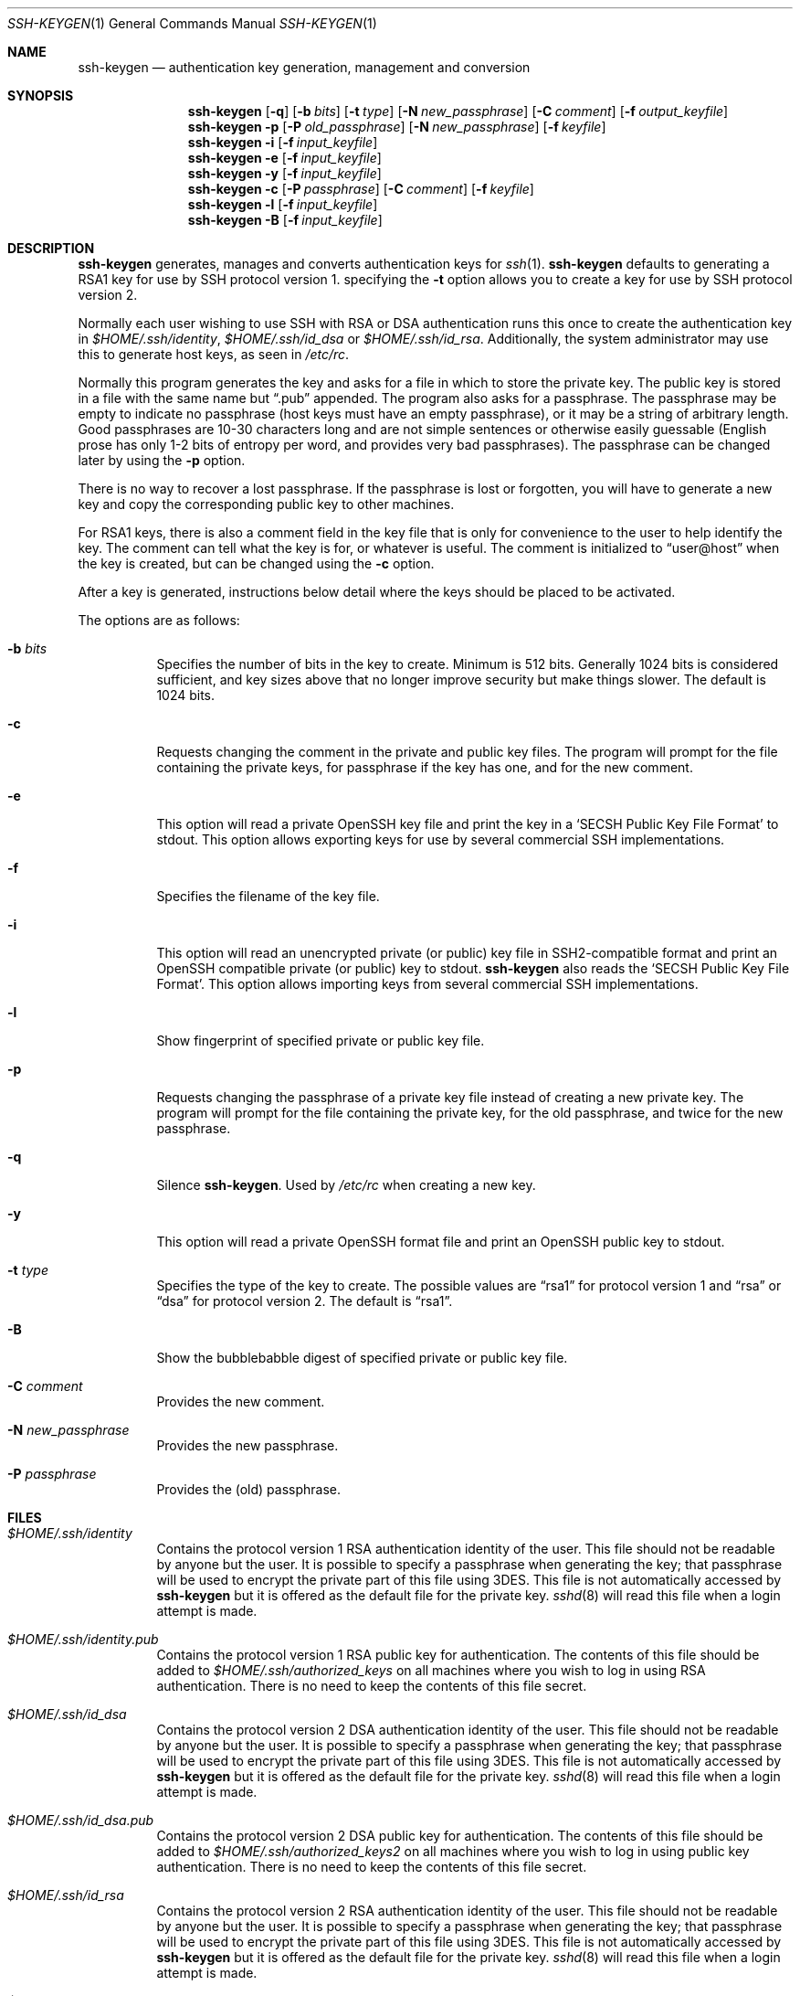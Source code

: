 .\"	$OpenBSD: ssh-keygen.1,v 1.38 2001/04/22 13:41:02 markus Exp $
.\"
.\"  -*- nroff -*-
.\"
.\" Author: Tatu Ylonen <ylo@cs.hut.fi>
.\" Copyright (c) 1995 Tatu Ylonen <ylo@cs.hut.fi>, Espoo, Finland
.\"                    All rights reserved
.\"
.\" As far as I am concerned, the code I have written for this software
.\" can be used freely for any purpose.  Any derived versions of this
.\" software must be clearly marked as such, and if the derived work is
.\" incompatible with the protocol description in the RFC file, it must be
.\" called by a name other than "ssh" or "Secure Shell".
.\"
.\"
.\" Copyright (c) 1999,2000 Markus Friedl.  All rights reserved.
.\" Copyright (c) 1999 Aaron Campbell.  All rights reserved.
.\" Copyright (c) 1999 Theo de Raadt.  All rights reserved.
.\"
.\" Redistribution and use in source and binary forms, with or without
.\" modification, are permitted provided that the following conditions
.\" are met:
.\" 1. Redistributions of source code must retain the above copyright
.\"    notice, this list of conditions and the following disclaimer.
.\" 2. Redistributions in binary form must reproduce the above copyright
.\"    notice, this list of conditions and the following disclaimer in the
.\"    documentation and/or other materials provided with the distribution.
.\"
.\" THIS SOFTWARE IS PROVIDED BY THE AUTHOR ``AS IS'' AND ANY EXPRESS OR
.\" IMPLIED WARRANTIES, INCLUDING, BUT NOT LIMITED TO, THE IMPLIED WARRANTIES
.\" OF MERCHANTABILITY AND FITNESS FOR A PARTICULAR PURPOSE ARE DISCLAIMED.
.\" IN NO EVENT SHALL THE AUTHOR BE LIABLE FOR ANY DIRECT, INDIRECT,
.\" INCIDENTAL, SPECIAL, EXEMPLARY, OR CONSEQUENTIAL DAMAGES (INCLUDING, BUT
.\" NOT LIMITED TO, PROCUREMENT OF SUBSTITUTE GOODS OR SERVICES; LOSS OF USE,
.\" DATA, OR PROFITS; OR BUSINESS INTERRUPTION) HOWEVER CAUSED AND ON ANY
.\" THEORY OF LIABILITY, WHETHER IN CONTRACT, STRICT LIABILITY, OR TORT
.\" (INCLUDING NEGLIGENCE OR OTHERWISE) ARISING IN ANY WAY OUT OF THE USE OF
.\" THIS SOFTWARE, EVEN IF ADVISED OF THE POSSIBILITY OF SUCH DAMAGE.
.\"
.Dd September 25, 1999
.Dt SSH-KEYGEN 1
.Os
.Sh NAME
.Nm ssh-keygen
.Nd authentication key generation, management and conversion
.Sh SYNOPSIS
.Nm ssh-keygen
.Op Fl q
.Op Fl b Ar bits
.Op Fl t Ar type
.Op Fl N Ar new_passphrase
.Op Fl C Ar comment
.Op Fl f Ar output_keyfile
.Nm ssh-keygen
.Fl p
.Op Fl P Ar old_passphrase
.Op Fl N Ar new_passphrase
.Op Fl f Ar keyfile
.Nm ssh-keygen
.Fl i
.Op Fl f Ar input_keyfile
.Nm ssh-keygen
.Fl e
.Op Fl f Ar input_keyfile
.Nm ssh-keygen
.Fl y
.Op Fl f Ar input_keyfile
.Nm ssh-keygen
.Fl c
.Op Fl P Ar passphrase
.Op Fl C Ar comment
.Op Fl f Ar keyfile
.Nm ssh-keygen
.Fl l
.Op Fl f Ar input_keyfile
.Nm ssh-keygen
.Fl B
.Op Fl f Ar input_keyfile
.Sh DESCRIPTION
.Nm
generates, manages and converts authentication keys for
.Xr ssh 1 .
.Nm
defaults to generating a RSA1 key for use by SSH protocol version 1.
specifying the
.Fl t
option allows you to create a key for use by SSH protocol version 2.
.Pp
Normally each user wishing to use SSH
with RSA or DSA authentication runs this once to create the authentication
key in
.Pa $HOME/.ssh/identity ,
.Pa $HOME/.ssh/id_dsa
or
.Pa $HOME/.ssh/id_rsa .
Additionally, the system administrator may use this to generate host keys,
as seen in
.Pa /etc/rc .
.Pp
Normally this program generates the key and asks for a file in which
to store the private key.
The public key is stored in a file with the same name but
.Dq .pub
appended.
The program also asks for a passphrase.
The passphrase may be empty to indicate no passphrase
(host keys must have an empty passphrase), or it may be a string of
arbitrary length.
Good passphrases are 10-30 characters long and are
not simple sentences or otherwise easily guessable (English
prose has only 1-2 bits of entropy per word, and provides very bad
passphrases).
The passphrase can be changed later by using the
.Fl p
option.
.Pp
There is no way to recover a lost passphrase.
If the passphrase is
lost or forgotten, you will have to generate a new key and copy the
corresponding public key to other machines.
.Pp
For RSA1 keys,
there is also a comment field in the key file that is only for
convenience to the user to help identify the key.
The comment can tell what the key is for, or whatever is useful.
The comment is initialized to
.Dq user@host
when the key is created, but can be changed using the
.Fl c
option.
.Pp
After a key is generated, instructions below detail where the keys
should be placed to be activated.
.Pp
The options are as follows:
.Bl -tag -width Ds
.It Fl b Ar bits
Specifies the number of bits in the key to create.
Minimum is 512 bits.
Generally 1024 bits is considered sufficient, and key sizes
above that no longer improve security but make things slower.
The default is 1024 bits.
.It Fl c
Requests changing the comment in the private and public key files.
The program will prompt for the file containing the private keys, for
passphrase if the key has one, and for the new comment.
.It Fl e
This option will read a private OpenSSH key file and print the key in a
.Sq SECSH Public Key File Format
to stdout.
This option allows exporting keys for use by several commercial
SSH implementations.
.It Fl f
Specifies the filename of the key file.
.It Fl i
This option will read an unencrypted private (or public) key file
in SSH2-compatible format and print an OpenSSH compatible private
(or public) key to stdout.
.Nm
also reads the
.Sq SECSH Public Key File Format .
This option allows importing keys from several commercial
SSH implementations.
.It Fl l
Show fingerprint of specified private or public key file.
.It Fl p
Requests changing the passphrase of a private key file instead of
creating a new private key.
The program will prompt for the file
containing the private key, for the old passphrase, and twice for the
new passphrase.
.It Fl q
Silence
.Nm ssh-keygen .
Used by
.Pa /etc/rc
when creating a new key.
.It Fl y
This option will read a private
OpenSSH format file and print an OpenSSH public key to stdout.
.It Fl t Ar type
Specifies the type of the key to create.
The possible values are
.Dq rsa1
for protocol version 1 and
.Dq rsa
or
.Dq dsa
for protocol version 2.
The default is
.Dq rsa1 .
.It Fl B
Show the bubblebabble digest of specified private or public key file.
.It Fl C Ar comment
Provides the new comment.
.It Fl N Ar new_passphrase
Provides the new passphrase.
.It Fl P Ar passphrase
Provides the (old) passphrase.
.El
.Sh FILES
.Bl -tag -width Ds
.It Pa $HOME/.ssh/identity
Contains the protocol version 1 RSA authentication identity of the user.
This file should not be readable by anyone but the user.
It is possible to
specify a passphrase when generating the key; that passphrase will be
used to encrypt the private part of this file using 3DES.
This file is not automatically accessed by
.Nm
but it is offered as the default file for the private key.
.Xr sshd 8
will read this file when a login attempt is made.
.It Pa $HOME/.ssh/identity.pub
Contains the protocol version 1 RSA public key for authentication.
The contents of this file should be added to
.Pa $HOME/.ssh/authorized_keys
on all machines
where you wish to log in using RSA authentication.
There is no need to keep the contents of this file secret.
.It Pa $HOME/.ssh/id_dsa
Contains the protocol version 2 DSA authentication identity of the user.
This file should not be readable by anyone but the user.
It is possible to
specify a passphrase when generating the key; that passphrase will be
used to encrypt the private part of this file using 3DES.
This file is not automatically accessed by
.Nm
but it is offered as the default file for the private key.
.Xr sshd 8
will read this file when a login attempt is made.
.It Pa $HOME/.ssh/id_dsa.pub
Contains the protocol version 2 DSA public key for authentication.
The contents of this file should be added to
.Pa $HOME/.ssh/authorized_keys2
on all machines
where you wish to log in using public key authentication.
There is no need to keep the contents of this file secret.
.It Pa $HOME/.ssh/id_rsa
Contains the protocol version 2 RSA authentication identity of the user.
This file should not be readable by anyone but the user.
It is possible to
specify a passphrase when generating the key; that passphrase will be
used to encrypt the private part of this file using 3DES.
This file is not automatically accessed by
.Nm
but it is offered as the default file for the private key.
.Xr sshd 8
will read this file when a login attempt is made.
.It Pa $HOME/.ssh/id_rsa.pub
Contains the protocol version 2 RSA public key for authentication.
The contents of this file should be added to
.Pa $HOME/.ssh/authorized_keys2
on all machines
where you wish to log in using public key authentication.
There is no need to keep the contents of this file secret.
.El
.Sh AUTHORS
OpenSSH is a derivative of the original and free
ssh 1.2.12 release by Tatu Ylonen.
Aaron Campbell, Bob Beck, Markus Friedl, Niels Provos,
Theo de Raadt and Dug Song
removed many bugs, re-added newer features and
created OpenSSH.
Markus Friedl contributed the support for SSH
protocol versions 1.5 and 2.0.
.Sh SEE ALSO
.Xr ssh 1 ,
.Xr ssh-add 1 ,
.Xr ssh-agent 1 ,
.Xr sshd 8
.Rs
.%A J. Galbraith
.%A R. Thayer
.%T "SECSH Public Key File Format"
.%N draft-ietf-secsh-publickeyfile-01.txt
.%D March 2001
.%O work in progress material
.Re
